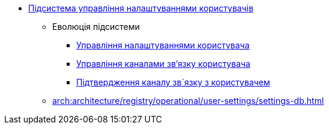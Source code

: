 ***** xref:arch:architecture/registry/operational/user-settings/overview.adoc[Підсистема управління налаштуваннями користувачів]
****** Еволюція підсистеми
******* xref:arch:architecture/registry/operational/user-settings/user-settings.adoc[Управління налаштуваннями користувача]
******* xref:arch:architecture/registry/operational/user-settings/user-channel-settings.adoc[Управління каналами зв'язку користувача]
******* xref:arch:architecture/registry/operational/user-settings/user-contact-confirmation.adoc[Підтвердження каналу зв`язку з користувачем]
****** xref:arch:architecture/registry/operational/user-settings/settings-db.adoc[]